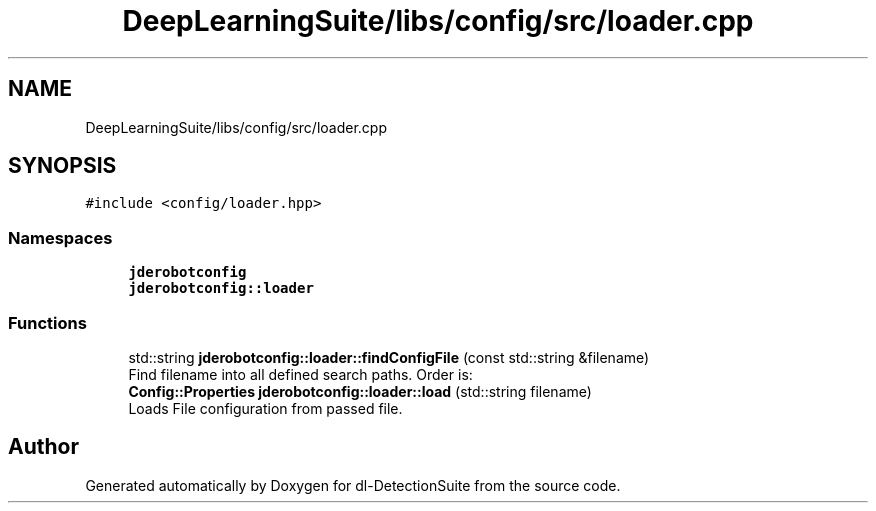.TH "DeepLearningSuite/libs/config/src/loader.cpp" 3 "Sat Dec 15 2018" "Version 1.00" "dl-DetectionSuite" \" -*- nroff -*-
.ad l
.nh
.SH NAME
DeepLearningSuite/libs/config/src/loader.cpp
.SH SYNOPSIS
.br
.PP
\fC#include <config/loader\&.hpp>\fP
.br

.SS "Namespaces"

.in +1c
.ti -1c
.RI " \fBjderobotconfig\fP"
.br
.ti -1c
.RI " \fBjderobotconfig::loader\fP"
.br
.in -1c
.SS "Functions"

.in +1c
.ti -1c
.RI "std::string \fBjderobotconfig::loader::findConfigFile\fP (const std::string &filename)"
.br
.RI "Find filename into all defined search paths\&. Order is: "
.ti -1c
.RI "\fBConfig::Properties\fP \fBjderobotconfig::loader::load\fP (std::string filename)"
.br
.RI "Loads File configuration from passed file\&. "
.in -1c
.SH "Author"
.PP 
Generated automatically by Doxygen for dl-DetectionSuite from the source code\&.
